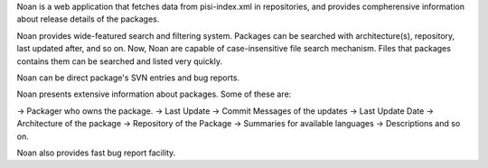 Noan is a web application that fetches data from pisi-index.xml in
repositories, and provides compherensive information about release
details of the packages. 

Noan provides wide-featured search and filtering system. Packages
can be searched with architecture(s), repository, last updated after,
and so on. Now, Noan are capable of case-insensitive file search mechanism. 
Files that packages contains them can be searched and listed very quickly.

Noan can be direct package's SVN entries and bug reports.

Noan presents extensive information about packages. Some of these are:

-> Packager who owns the package.
-> Last Update
-> Commit Messages of the updates
-> Last Update Date
-> Architecture of the package
-> Repository of the Package
-> Summaries for available languages
-> Descriptions and so on.

Noan also provides fast bug report facility.




